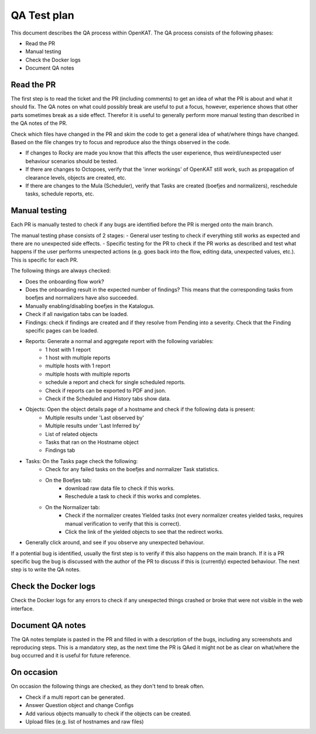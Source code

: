 QA Test plan
############
  
This document describes the QA process within OpenKAT. The QA process consists of the following phases: 

- Read the PR
- Manual testing
- Check the Docker logs
- Document QA notes


Read the PR
===========
  
The first step is to read the ticket and the PR (including comments) to get an idea of what the PR is about and what it should fix. The QA notes on what could possibly break are useful to put a focus, however, experience shows that other parts sometimes break as a side effect. Therefor it is useful to generally perform more manual testing than described in the QA notes of the PR. 

Check which files have changed in the PR and skim the code to get a general idea of what/where things have changed. Based on the file changes try to focus and reproduce also the things observed in the code. 

- If changes to Rocky are made you know that this affects the user experience, thus weird/unexpected user behaviour scenarios should be tested. 

- If there are changes to Octopoes, verify that the 'inner workings' of OpenKAT still work, such as propagation of clearance levels, objects are created, etc. 

- If there are changes to the Mula (Scheduler), verify that Tasks are created (boefjes and normalizers), reschedule tasks, schedule reports, etc. 

Manual testing
=================
  
Each PR is manually tested to check if any bugs are identified before the PR is merged onto the main branch. 

The manual testing phase consists of 2 stages: 
- General user testing to check if everything still works as expected and there are no unexpected side effects. 
- Specific testing for the PR to check if the PR works as described and test what happens if the user performs unexpected actions (e.g. goes back into the flow, editing data, unexpected values, etc.). This is specific for each PR. 

The following things are always checked: 
  
- Does the onboarding flow work? 
- Does the onboarding result in the expected number of findings? This means that the corresponding tasks from boefjes and normalizers have also succeeded. 
- Manually enabling/disabling boefjes in the Katalogus. 
- Check if all navigation tabs can be loaded. 
- Findings: check if findings are created and if they resolve from Pending into a severity. Check that the Finding specific pages can be loaded. 
- Reports: Generate a normal and aggregate report with the following variables: 
	- 1 host with 1 report
	- 1 host with multiple reports
	- multiple hosts with 1 report
	- multiple hosts with multiple reports
	- schedule a report and check for single scheduled reports.
	- Check if reports can be exported to PDF and json. 
	- Check if the Scheduled and History tabs show data.
- Objects: Open the object details page of a hostname and check if the following data is present:
	- Multiple results under 'Last observed by'
	- Multiple results under 'Last Inferred by'
	- List of related objects
	- Tasks that ran on the Hostname object
	- Findings tab
- Tasks: On the Tasks page check the following: 
	- Check for any failed tasks on the boefjes and normalizer Task statistics.
	- On the Boefjes tab:
		- download raw data file to check if this works.
		- Reschedule a task to check if this works and completes.
	- On the Normalizer tab:
		- Check if the normalizer creates Yielded tasks (not every normalizer creates yielded tasks, requires manual verification to verify that this is correct).
		- Click the link of the yielded objects to see that the redirect works.
- Generally click around, and see if you observe any unexpected behaviour. 

If a potential bug is identified, usually the first step is to verify if this also happens on the main branch. If it is a PR specific bug the bug is discussed with the author of the PR to discuss if this is (currently) expected behaviour. The next step is to write the QA notes. 

Check the Docker logs
=====================

Check the Docker logs for any errors to check if any unexpected things crashed or broke that were not visible in the web interface. 

Document QA notes
====================
The QA notes template is pasted in the PR and filled in with a description of the bugs, including any screenshots and reproducing steps. This is a mandatory step, as the next time the PR is QAed it might not be as clear on what/where the bug occurred and it is useful for future reference. 

On occasion
===========

On occasion the following things are checked, as they don't tend to break often. 

- Check if a multi report can be generated. 
- Answer Question object and change Configs
- Add various objects manually to check if the objects can be created. 
- Upload files (e.g. list of hostnames and raw files)



